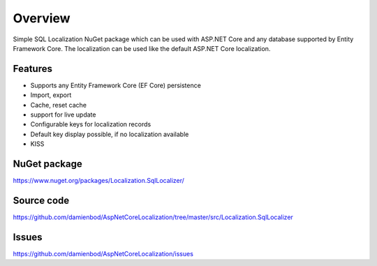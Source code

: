 Overview
=======================================
Simple SQL Localization NuGet package which can be used with ASP.NET Core and any database supported by Entity Framework Core. The localization can be used like the default ASP.NET Core localization.

Features
-----------

* Supports any Entity Framework Core (EF Core) persistence
* Import, export
* Cache, reset cache	
* support for live update
* Configurable keys for localization records
* Default key display possible, if no localization available
* KISS

NuGet package
-------------

https://www.nuget.org/packages/Localization.SqlLocalizer/

Source code
-----------

https://github.com/damienbod/AspNetCoreLocalization/tree/master/src/Localization.SqlLocalizer

Issues
------

https://github.com/damienbod/AspNetCoreLocalization/issues